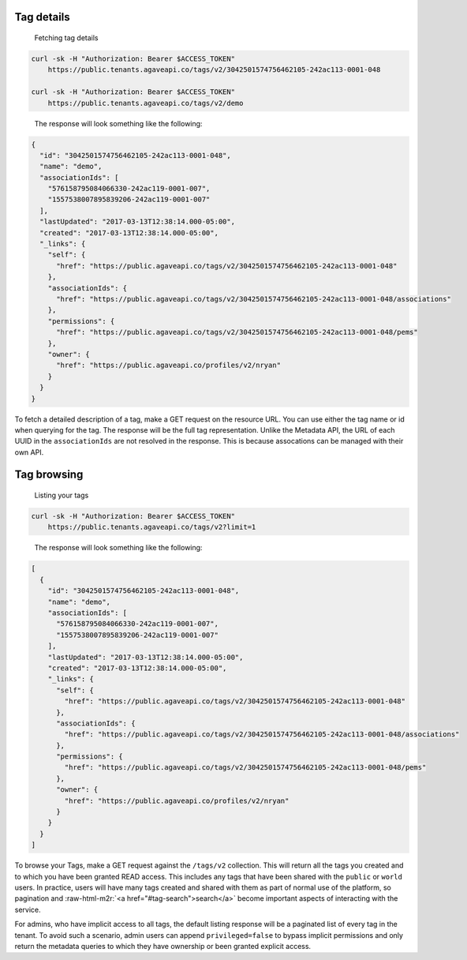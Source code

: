 .. role:: raw-html-m2r(raw)
   :format: html


Tag details
^^^^^^^^^^^

..

   Fetching tag details


.. code-block:: shell

   curl -sk -H "Authorization: Bearer $ACCESS_TOKEN"
       https://public.tenants.agaveapi.co/tags/v2/3042501574756462105-242ac113-0001-048

   curl -sk -H "Authorization: Bearer $ACCESS_TOKEN"
       https://public.tenants.agaveapi.co/tags/v2/demo


..

   The response will look something like the following:


.. code-block:: json

   {
     "id": "3042501574756462105-242ac113-0001-048",
     "name": "demo",
     "associationIds": [
       "576158795084066330-242ac119-0001-007",
       "1557538007895839206-242ac119-0001-007"
     ],
     "lastUpdated": "2017-03-13T12:38:14.000-05:00",
     "created": "2017-03-13T12:38:14.000-05:00",
     "_links": {
       "self": {
         "href": "https://public.agaveapi.co/tags/v2/3042501574756462105-242ac113-0001-048"
       },
       "associationIds": {
         "href": "https://public.agaveapi.co/tags/v2/3042501574756462105-242ac113-0001-048/associations"
       },
       "permissions": {
         "href": "https://public.agaveapi.co/tags/v2/3042501574756462105-242ac113-0001-048/pems"
       },
       "owner": {
         "href": "https://public.agaveapi.co/profiles/v2/nryan"
       }
     }
   }

To fetch a detailed description of a tag, make a GET request on the resource URL. You can use either the tag name or id when querying for the tag. The response will be the full tag representation. Unlike the Metadata API, the URL of each UUID in the ``associationIds`` are not resolved in the response. This is because assocations can be managed with their own API.


.. raw:: html

   <aside class="info">In the event you need the entire resource representations for each `associationIds` value, you can simply explode the json array into a comma-separated string and call the <a href="#uuid">UUID API</a> with `expand=true` in the query. </aside>


Tag browsing
^^^^^^^^^^^^

..

   Listing your tags


.. code-block:: shell

   curl -sk -H "Authorization: Bearer $ACCESS_TOKEN"
       https://public.tenants.agaveapi.co/tags/v2?limit=1


..

   The response will look something like the following:


.. code-block:: json

   [
     {
       "id": "3042501574756462105-242ac113-0001-048",
       "name": "demo",
       "associationIds": [
         "576158795084066330-242ac119-0001-007",
         "1557538007895839206-242ac119-0001-007"
       ],
       "lastUpdated": "2017-03-13T12:38:14.000-05:00",
       "created": "2017-03-13T12:38:14.000-05:00",
       "_links": {
         "self": {
           "href": "https://public.agaveapi.co/tags/v2/3042501574756462105-242ac113-0001-048"
         },
         "associationIds": {
           "href": "https://public.agaveapi.co/tags/v2/3042501574756462105-242ac113-0001-048/associations"
         },
         "permissions": {
           "href": "https://public.agaveapi.co/tags/v2/3042501574756462105-242ac113-0001-048/pems"
         },
         "owner": {
           "href": "https://public.agaveapi.co/profiles/v2/nryan"
         }
       }
     }
   ]

To browse your Tags, make a GET request against the ``/tags/v2`` collection. This will return all the tags you created and to which you have been granted READ access. This includes any tags that have been shared with the ``public`` or ``world`` users. In practice, users will have many tags created and shared with them as part of normal use of the platform, so pagination and :raw-html-m2r:`<a href="#tag-search">search</a>` become important aspects of interacting with the service.

For admins, who have implicit access to all tags, the default listing response will be a paginated list of every tag in the tenant. To avoid such a scenario, admin users can append ``privileged=false`` to bypass implicit permissions and only return the metadata queries to which they have ownership or been granted explicit access.


.. raw:: html

   <aside class="info">Admin users can append `privileged=false` to bypass implicit permissions and only return the metadata queries to which they have ownership or been granted explicit access.</aside>
